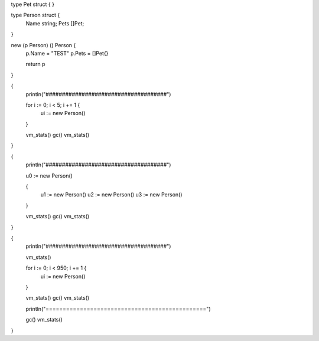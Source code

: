 type Pet struct {
}

type Person struct {
    Name string;
    Pets []Pet;
}

new (p Person) () Person {
    p.Name = "TEST"
    p.Pets = []Pet{}

    return p
}

{
    println("#####################################")

    for i := 0; i < 5; i += 1 {
        ui := new Person()
    }

    vm_stats()
    gc()
    vm_stats()
}

{
    println("#####################################")

    u0 := new Person()

    {
        u1 := new Person()
        u2 := new Person()
        u3 := new Person()
    }

    vm_stats()
    gc()
    vm_stats()
}

{
    println("#####################################")

    vm_stats()

    for i := 0; i < 950; i += 1 {
        ui := new Person()
    }

    vm_stats()
    gc()
    vm_stats()

    println("===============================================")

    gc()
    vm_stats()
}
